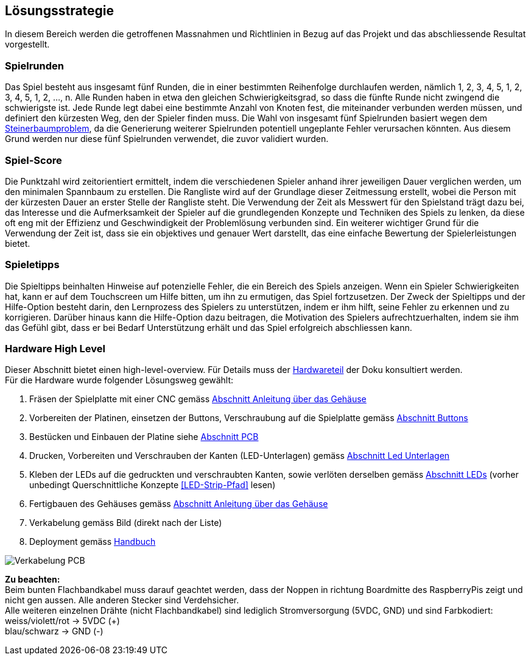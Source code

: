 [[section-solution-strategy]]
== Lösungsstrategie
In diesem Bereich werden die getroffenen Massnahmen und Richtlinien in Bezug auf das Projekt und das abschliessende Resultat vorgestellt.

=== Spielrunden 

[role="arc42help"]
****
Das Spiel besteht aus insgesamt fünf Runden, die in einer bestimmten Reihenfolge durchlaufen werden, nämlich 1, 2, 3, 4, 5, 1, 2, 3, 4, 5, 1, 2, ..., n. Alle Runden haben in etwa den gleichen Schwierigkeitsgrad, so dass die fünfte Runde nicht zwingend die schwierigste ist. Jede Runde legt dabei eine bestimmte Anzahl von Knoten fest, die miteinander verbunden werden müssen, und definiert den kürzesten Weg, den der Spieler finden muss. Die Wahl von insgesamt fünf Spielrunden basiert wegen dem https://de.wikipedia.org/wiki/Steinerbaumproblem[Steinerbaumproblem], da die Generierung weiterer Spielrunden potentiell ungeplante Fehler verursachen könnten. Aus diesem Grund werden nur diese fünf Spielrunden verwendet, die zuvor validiert wurden.
****

=== Spiel-Score

[role="arc42help"]
****
Die Punktzahl wird zeitorientiert ermittelt, indem die verschiedenen Spieler anhand ihrer jeweiligen Dauer verglichen werden, um den minimalen Spannbaum zu erstellen. Die Rangliste wird auf der Grundlage dieser Zeitmessung erstellt, wobei die Person mit der kürzesten Dauer an erster Stelle der Rangliste steht. Die Verwendung der Zeit als Messwert für den Spielstand trägt dazu bei, das Interesse und die Aufmerksamkeit der Spieler auf die grundlegenden Konzepte und Techniken des Spiels zu lenken, da diese oft eng mit der Effizienz und Geschwindigkeit der Problemlösung verbunden sind. Ein weiterer wichtiger Grund für die Verwendung der Zeit ist, dass sie ein objektives und genauer Wert darstellt, das eine einfache Bewertung der Spielerleistungen bietet.
****

=== Spieletipps

[role="arc42help"]
****
Die Spieltipps beinhalten Hinweise auf potenzielle Fehler, die ein Bereich des Spiels anzeigen. Wenn ein Spieler Schwierigkeiten hat, kann er auf dem Touchscreen um Hilfe bitten, um ihn zu ermutigen, das Spiel fortzusetzen. Der Zweck der Spieltipps und der Hilfe-Option besteht darin, den Lernprozess des Spielers zu unterstützen, indem er ihm hilft, seine Fehler zu erkennen und zu korrigieren. Darüber hinaus kann die Hilfe-Option dazu beitragen, die Motivation des Spielers aufrechtzuerhalten, indem sie ihm das Gefühl gibt, dass er bei Bedarf Unterstützung erhält und das Spiel erfolgreich abschliessen kann.
****

=== Hardware High Level
****
Dieser Abschnitt bietet einen high-level-overview. Für Details muss der xref:../../hardware/Hardware.adoc[Hardwareteil] der Doku konsultiert werden. +
Für die Hardware wurde folgender Lösungsweg gewählt:

. Fräsen der Spielplatte mit einer CNC gemäss xref:../../hardware/src/02_boxmanual.adoc[Abschnitt Anleitung über das Gehäuse]
. Vorbereiten der Platinen, einsetzen der Buttons, Verschraubung auf die Spielplatte gemäss xref:../../hardware/src/03_loeten.adoc[Abschnitt Buttons]
. Bestücken und Einbauen der Platine siehe xref:../../hardware/src/03_loeten.adoc#pcb--platine[Abschnitt PCB]
. Drucken, Vorbereiten und Verschrauben der Kanten (LED-Unterlagen) gemäss xref:../../hardware/src/03_loeten.adoc#led-unterlagen[Abschnitt Led Unterlagen]
. Kleben der LEDs auf die gedruckten und verschraubten Kanten, sowie verlöten derselben gemäss xref:../../hardware/src/03_loeten.adoc#leds[Abschnitt LEDs] (vorher unbedingt Querschnittliche Konzepte <<LED-Strip-Pfad>> lesen)
. Fertigbauen des Gehäuses gemäss xref:../../hardware/src/02_boxmanual.adoc[Abschnitt Anleitung über das Gehäuse]
. Verkabelung gemäss Bild (direkt nach der Liste)
. Deployment gemäss link:../../Handbuch-ConnectnCharge.pdf[Handbuch]

image::../images/verkabelung.png[Verkabelung PCB]

*Zu beachten:* +
Beim bunten Flachbandkabel muss darauf geachtet werden, dass der Noppen in richtung Boardmitte des RaspberryPis zeigt
und nicht gen aussen. Alle anderen Stecker sind Verdehsicher. +
Alle weiteren einzelnen Drähte (nicht Flachbandkabel)
sind lediglich Stromversorgung (5VDC, GND) und sind Farbkodiert: +
weiss/violett/rot -> 5VDC (+) +
blau/schwarz        -> GND  (-) +


****